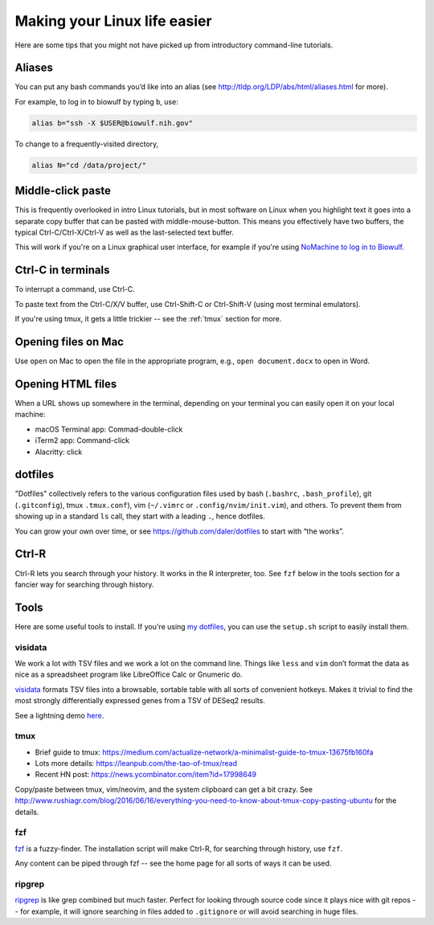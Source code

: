 .. _making-your-linux-life-easier:

Making your Linux life easier
=============================

Here are some tips that you might not have picked up from introductory
command-line tutorials.

Aliases
-------

You can put any bash commands you’d like into an alias (see
http://tldp.org/LDP/abs/html/aliases.html for more).

For example, to log in to biowulf by typing ``b``, use:

.. code-block:: bash

   alias b="ssh -X $USER@biowulf.nih.gov"

To change to a frequently-visited directory,

.. code-block:: bash

   alias N="cd /data/project/"

Middle-click paste
------------------

This is frequently overlooked in intro Linux tutorials, but in most
software on Linux when you highlight text it goes into a separate copy
buffer that can be pasted with middle-mouse-button. This means you
effectively have two buffers, the typical Ctrl-C/Ctrl-X/Ctrl-V as well
as the last-selected text buffer.

This will work if you're on a Linux graphical user interface, for example if
you're using `NoMachine to log in to Biowulf
<https://hpc.nih.gov/docs/nx.html>`_.



Ctrl-C in terminals
-------------------

To interrupt a command, use Ctrl-C.

To paste text from the Ctrl-C/X/V buffer, use Ctrl-Shift-C or Ctrl-Shift-V
(using most terminal emulators).

If you're using tmux, it gets a little trickier -- see the :ref:`tmux` section
for more.

Opening files on Mac
--------------------
Use ``open`` on Mac to open the file in the appropriate program, e.g., ``open
document.docx`` to open in Word.

Opening HTML files
------------------

When a URL shows up somewhere in the terminal, depending on your terminal you
can easily open it on your local machine:

- macOS Terminal app: Commad-double-click
- iTerm2 app: Command-click
- Alacritty: click

dotfiles
--------

"Dotfiles" collectively refers to the various configuration files used by bash
(``.bashrc``, ``.bash_profile``), git (``.gitconfig``), tmux ``.tmux.conf``),
vim (``~/.vimrc`` or ``.config/nvim/init.vim``), and others. To prevent them
from showing up in a standard ``ls`` call, they start with a leading ``.``,
hence dotfiles.

You can grow your own over time, or see https://github.com/daler/dotfiles to
start with “the works”.

Ctrl-R
------

Ctrl-R lets you search through your history. It works in the R interpreter,
too. See ``fzf`` below in the tools section for a fancier way for searching
through history.

Tools
-----

Here are some useful tools to install. If you're using `my dotfiles
<https://github.com/daler/dotfiles>`_, you can use the ``setup.sh`` script to
easily install them.

visidata
~~~~~~~~

We work a lot with TSV files and we work a lot on the command line.
Things like ``less`` and ``vim`` don’t format the data as nice as a
spreadsheet program like LibreOffice Calc or Gnumeric do.

`visidata <https://www.visidata.org/>`_ formats TSV files into a browsable,
sortable table with all sorts of convenient hotkeys. Makes it trivial to find
the most strongly differentially expressed genes from a TSV of DESeq2 results.

See a lightning demo `here <https://www.youtube.com/watch?v=N1CBDTgGtOU>`_.


.. _tmux:

tmux
~~~~

-  Brief guide to tmux:
   https://medium.com/actualize-network/a-minimalist-guide-to-tmux-13675fb160fa
-  Lots more details: https://leanpub.com/the-tao-of-tmux/read
-  Recent HN post: https://news.ycombinator.com/item?id=17998649

Copy/paste between tmux, vim/neovim, and the system clipboard can get a
bit crazy. See
http://www.rushiagr.com/blog/2016/06/16/everything-you-need-to-know-about-tmux-copy-pasting-ubuntu
for the details.

fzf
~~~
`fzf <https://github.com/junegunn/fzf>`_ is a fuzzy-finder. The installation
script will make Ctrl-R, for searching through history, use ``fzf``.

Any content can be piped through fzf -- see the home page for all sorts of ways
it can be used.

ripgrep
~~~~~~~

`ripgrep <https://github.com/BurntSushi/ripgrep>`_ is like grep combined but
much faster. Perfect for looking through source code since it plays nice with
git repos -- for example, it will ignore searching in files added to
``.gitignore`` or will avoid searching in huge files.
